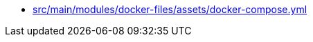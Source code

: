 * xref:src/main/modules/docker-files/assets/docker-compose-yml.adoc[src/main/modules/docker-files/assets/docker-compose.yml]
